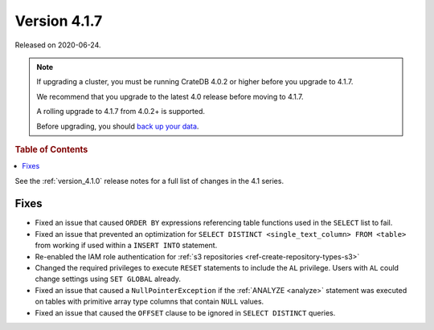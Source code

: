 .. _version_4.1.7:

=============
Version 4.1.7
=============

Released on 2020-06-24.

.. NOTE::

    If upgrading a cluster, you must be running CrateDB 4.0.2 or higher before
    you upgrade to 4.1.7.

    We recommend that you upgrade to the latest 4.0 release before moving to
    4.1.7.

    A rolling upgrade to 4.1.7 from 4.0.2+ is supported.

    Before upgrading, you should `back up your data`_.

.. _back up your data: https://crate.io/a/backing-up-and-restoring-cratedb/


.. rubric:: Table of Contents

.. contents::
   :local:


See the :ref:`version_4.1.0` release notes for a full list of changes in the
4.1 series.


Fixes
=====

- Fixed an issue that caused ``ORDER BY`` expressions referencing table
  functions used in the ``SELECT`` list to fail.

- Fixed an issue that prevented an optimization for ``SELECT DISTINCT
  <single_text_column> FROM <table>`` from working if used within a ``INSERT
  INTO`` statement.

- Re-enabled the IAM role authentication for
  :ref:`s3 repositories <ref-create-repository-types-s3>`

- Changed the required privileges to execute ``RESET`` statements to include
  the ``AL`` privilege. Users with ``AL`` could change settings using ``SET
  GLOBAL`` already.

- Fixed an issue that caused a ``NullPointerException`` if the :ref:`ANALYZE
  <analyze>` statement was executed on tables with primitive array type columns
  that contain ``NULL`` values.

- Fixed an issue that caused the ``OFFSET`` clause to be ignored in ``SELECT
  DISTINCT`` queries.

